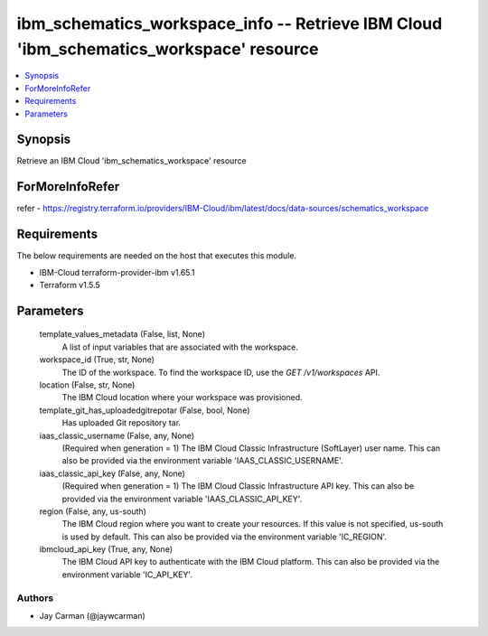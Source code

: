 
ibm_schematics_workspace_info -- Retrieve IBM Cloud 'ibm_schematics_workspace' resource
=======================================================================================

.. contents::
   :local:
   :depth: 1


Synopsis
--------

Retrieve an IBM Cloud 'ibm_schematics_workspace' resource


ForMoreInfoRefer
----------------
refer - https://registry.terraform.io/providers/IBM-Cloud/ibm/latest/docs/data-sources/schematics_workspace

Requirements
------------
The below requirements are needed on the host that executes this module.

- IBM-Cloud terraform-provider-ibm v1.65.1
- Terraform v1.5.5



Parameters
----------

  template_values_metadata (False, list, None)
    A list of input variables that are associated with the workspace.


  workspace_id (True, str, None)
    The ID of the workspace.  To find the workspace ID, use the `GET /v1/workspaces` API.


  location (False, str, None)
    The IBM Cloud location where your workspace was provisioned.


  template_git_has_uploadedgitrepotar (False, bool, None)
    Has uploaded Git repository tar.


  iaas_classic_username (False, any, None)
    (Required when generation = 1) The IBM Cloud Classic Infrastructure (SoftLayer) user name. This can also be provided via the environment variable 'IAAS_CLASSIC_USERNAME'.


  iaas_classic_api_key (False, any, None)
    (Required when generation = 1) The IBM Cloud Classic Infrastructure API key. This can also be provided via the environment variable 'IAAS_CLASSIC_API_KEY'.


  region (False, any, us-south)
    The IBM Cloud region where you want to create your resources. If this value is not specified, us-south is used by default. This can also be provided via the environment variable 'IC_REGION'.


  ibmcloud_api_key (True, any, None)
    The IBM Cloud API key to authenticate with the IBM Cloud platform. This can also be provided via the environment variable 'IC_API_KEY'.













Authors
~~~~~~~

- Jay Carman (@jaywcarman)

